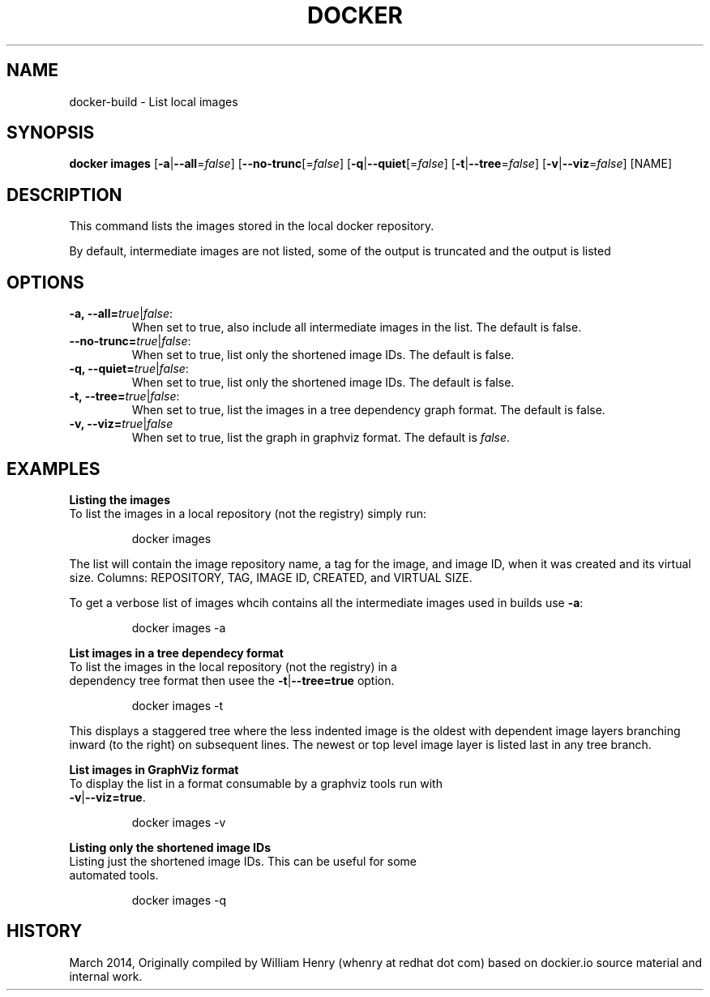 .\" Process this file with
.\" nroff -man -Tascii docker-run.1
.\"
.TH "DOCKER" "1" "MARCH 2014" "0.1" "Docker"
.SH NAME
docker-build \- List local images
.SH SYNOPSIS
.B docker images
[\fB-a\fR|\fB--all\fR=\fIfalse\fR] 
[\fB--no-trunc\fR[=\fIfalse\fR] 
[\fB-q\fR|\fB--quiet\fR[=\fIfalse\fR] 
[\fB-t\fR|\fB--tree\fR=\fIfalse\fR] 
[\fB-v\fR|\fB--viz\fR=\fIfalse\fR] 
[NAME]
.SH DESCRIPTION
This command lists the images stored in the local docker repository. 
.sp
By default, intermediate images are not listed, some of the output is truncated and the output is listed 
.SH "OPTIONS"
.TP
.B -a, --all=\fItrue\fR|\fIfalse\fR: 
When set to true, also include all intermediate images in the list. The default is false.
.TP
.B --no-trunc=\fItrue\fR|\fIfalse\fR: 
When set to true, list only the shortened image IDs. The default is false.
.TP
.B -q, --quiet=\fItrue\fR|\fIfalse\fR: 
When set to true, list only the shortened image IDs. The default is false.
.TP
.B -t, --tree=\fItrue\fR|\fIfalse\fR: 
When set to true, list the images in a tree dependency graph format. The default is false.
.TP
.B -v, --viz=\fItrue\fR|\fIfalse\fR
When set to true, list the graph in graphviz format. The default is \fIfalse\fR.
.sp
.SH EXAMPLES
.sp
.B Listing the images
.TP
To list the images in a local repository (not the registry) simply run:
.sp
.RS
docker images
.RE
.sp
The list will contain the image repository name, a tag for the image, and image ID, when it was created and its virtual size. Columns: REPOSITORY, TAG, IMAGE ID, CREATED, and VIRTUAL SIZE.
.sp
To get a verbose list of images whcih contains all the intermediate images used in builds use \fB-a\fR:
.sp
.RS
docker images -a
.RE
.sp
.B List images in a tree dependecy format
.TP
To list the images in the local repository (not the registry) in a dependency tree format then usee the \fB-t\fR|\fB--tree=true\fR option. 
.sp
.RS
docker images -t 
.RE
.sp
This displays a staggered tree where the less indented image is the oldest with dependent image layers branching inward (to the right) on subsequent lines. The newest or top level image layer is listed last in any tree branch. 
.sp
.B List images in GraphViz format
.TP
To display the list in a format consumable by a graphviz tools run with \fB-v\fR|\fB--viz=true\fR. 
.sp
.RS
docker images -v
.sp
.RE
.sp
.B Listing only the shortened image IDs
.TP
Listing just the shortened image IDs. This can be useful for some automated tools.
.sp
.RS
docker images -q
.RE
.sp
.SH HISTORY
March 2014, Originally compiled by William Henry (whenry at redhat dot com) based on dockier.io source material and internal work.
